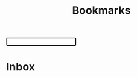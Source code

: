 #+TITLE: Bookmarks
#+HTML_DOCTYPE: html5
#+OPTIONS: toc:1 num:nil val:nil html-style:nil H:1 prop:t
#+HTML_HEAD: <link rel="stylesheet" href="css/theme.css">
#+HTML_HEAD: <script src="js/jquery-3.3.1.min.js"></script>
#+HTML_HEAD: <script src="js/jquery.searchable.js"></script>
#+HTML_HEAD: <script src="js/smooth-scroll.js"></script>
#+HTML_HEAD: <script src="js/main.js"></script>
#+HTML: <input id="search" autofocus>
#+HTML_CONTAINER: wrapper
#+HTML_CONTAINER_CLASS: cntclass

* Inbox
